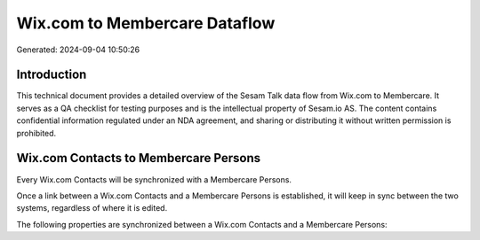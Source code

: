==============================
Wix.com to Membercare Dataflow
==============================

Generated: 2024-09-04 10:50:26

Introduction
------------

This technical document provides a detailed overview of the Sesam Talk data flow from Wix.com to Membercare. It serves as a QA checklist for testing purposes and is the intellectual property of Sesam.io AS. The content contains confidential information regulated under an NDA agreement, and sharing or distributing it without written permission is prohibited.

Wix.com Contacts to Membercare Persons
--------------------------------------
Every Wix.com Contacts will be synchronized with a Membercare Persons.

Once a link between a Wix.com Contacts and a Membercare Persons is established, it will keep in sync between the two systems, regardless of where it is edited.

The following properties are synchronized between a Wix.com Contacts and a Membercare Persons:

.. list-table::
   :header-rows: 1

   * - Wix.com Contacts Property
     - Membercare Persons Property
     - Membercare Data Type


